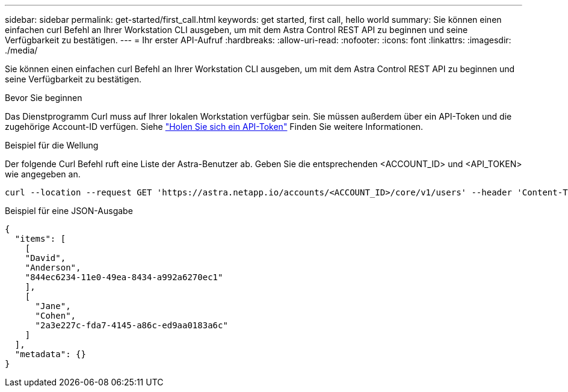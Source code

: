 ---
sidebar: sidebar 
permalink: get-started/first_call.html 
keywords: get started, first call, hello world 
summary: Sie können einen einfachen curl Befehl an Ihrer Workstation CLI ausgeben, um mit dem Astra Control REST API zu beginnen und seine Verfügbarkeit zu bestätigen. 
---
= Ihr erster API-Aufruf
:hardbreaks:
:allow-uri-read: 
:nofooter: 
:icons: font
:linkattrs: 
:imagesdir: ./media/


[role="lead"]
Sie können einen einfachen curl Befehl an Ihrer Workstation CLI ausgeben, um mit dem Astra Control REST API zu beginnen und seine Verfügbarkeit zu bestätigen.

.Bevor Sie beginnen
Das Dienstprogramm Curl muss auf Ihrer lokalen Workstation verfügbar sein. Sie müssen außerdem über ein API-Token und die zugehörige Account-ID verfügen. Siehe link:get_api_token.html["Holen Sie sich ein API-Token"] Finden Sie weitere Informationen.

.Beispiel für die Wellung
Der folgende Curl Befehl ruft eine Liste der Astra-Benutzer ab. Geben Sie die entsprechenden <ACCOUNT_ID> und <API_TOKEN> wie angegeben an.

[source, curl]
----
curl --location --request GET 'https://astra.netapp.io/accounts/<ACCOUNT_ID>/core/v1/users' --header 'Content-Type: application/json' --header 'Authorization: Bearer <API_TOKEN>'
----
.Beispiel für eine JSON-Ausgabe
[listing]
----
{
  "items": [
    [
    "David",
    "Anderson",
    "844ec6234-11e0-49ea-8434-a992a6270ec1"
    ],
    [
      "Jane",
      "Cohen",
      "2a3e227c-fda7-4145-a86c-ed9aa0183a6c"
    ]
  ],
  "metadata": {}
}
----